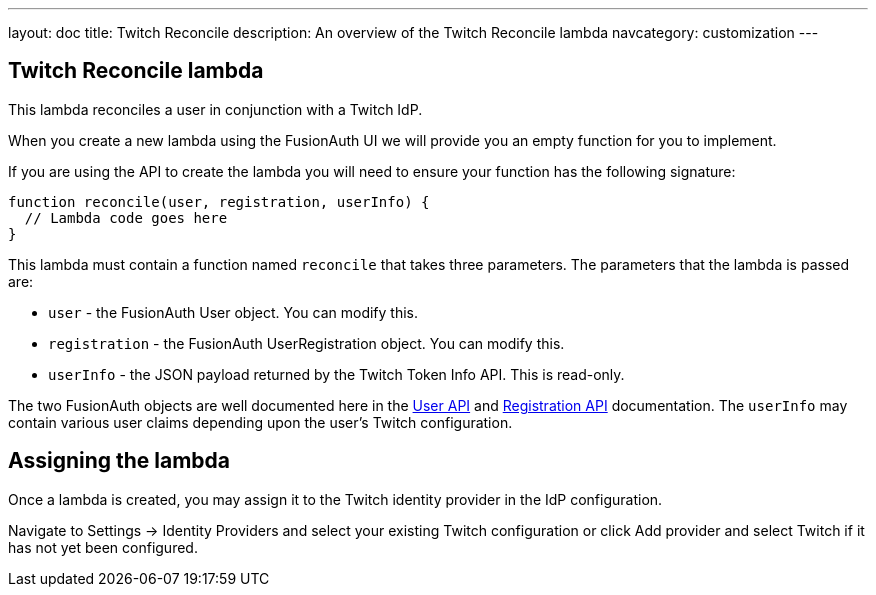 ---
layout: doc
title: Twitch Reconcile
description: An overview of the Twitch Reconcile lambda
navcategory: customization
---

:sectnumlevels: 0

== Twitch Reconcile lambda

This lambda reconciles a user in conjunction with a Twitch IdP.

When you create a new lambda using the FusionAuth UI we will provide you an empty function for you to implement.

If you are using the API to create the lambda you will need to ensure your function has the following signature:

[source,javascript]
----
function reconcile(user, registration, userInfo) {
  // Lambda code goes here
}
----

This lambda must contain a function named `reconcile` that takes three parameters. The parameters that the lambda is passed are:

* `user` - the FusionAuth User object. You can modify this.
* `registration` - the FusionAuth UserRegistration object. You can modify this.
* `userInfo` - the JSON payload returned by the Twitch Token Info API. This is read-only.

The two FusionAuth objects are well documented here in the link:/docs/v1/tech/apis/users[User API] and link:/docs/v1/tech/apis/registrations[Registration API] documentation. The `userInfo` may contain various user claims depending upon the user's Twitch configuration.

== Assigning the lambda

Once a lambda is created, you may assign it to the Twitch identity provider in the IdP configuration.

Navigate to [breadcrumb]#Settings -> Identity Providers# and select your existing Twitch configuration or click [breadcrumb]#Add provider# and select Twitch if it has not yet been configured.

